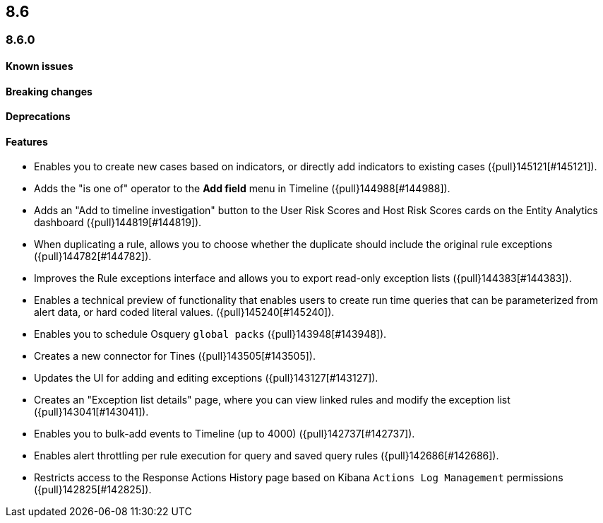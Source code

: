 [[release-notes-header-8.6.0]]
== 8.6

[discrete]
[[release-notes-8.6.0]]
=== 8.6.0

[discrete]
[[known-issue-8.6.0]]
==== Known issues

[discrete]
[[breaking-changes-8.6.0]]
==== Breaking changes
// tag::breaking-changes[]
// NOTE: The breaking-changes tagged regions are reused in the Elastic Installation and Upgrade Guide. The pull attribute is defined within this snippet so it properly resolves in the output.
:pull: {pull}

// end::breaking-changes[]

[discrete]
[[deprecations-8.6.0]]
==== Deprecations

[discrete]
[[features-8.6.0]]
==== Features
* Enables you to create new cases based on indicators, or directly add indicators to existing cases ({pull}145121[#145121]).
* Adds the "is one of" operator to the *Add field* menu in Timeline ({pull}144988[#144988]).
* Adds an "Add to timeline investigation" button to the User Risk Scores and Host Risk Scores cards on the Entity Analytics dashboard ({pull}144819[#144819]).
* When duplicating a rule, allows you to choose whether the duplicate should include the original rule exceptions ({pull}144782[#144782]).
* Improves the Rule exceptions interface and allows you to export read-only exception lists ({pull}144383[#144383]).
* Enables a technical preview of functionality that enables users to create run time queries that can be parameterized from alert data, or hard coded literal values. ({pull}145240[#145240]).
* Enables you to schedule Osquery `global packs` ({pull}143948[#143948]).
* Creates a new connector for Tines ({pull}143505[#143505]).
* Updates the UI for adding and editing exceptions ({pull}143127[#143127]).
* Creates an "Exception list details" page, where you can view linked rules and modify the exception list ({pull}143041[#143041]).
* Enables you to bulk-add events to Timeline (up to 4000) ({pull}142737[#142737]).
* Enables alert throttling per rule execution for query and saved query rules ({pull}142686[#142686]).
* Restricts access to the Response Actions History page based on Kibana `Actions Log Management` permissions ({pull}142825[#142825]).

[discrete]
[[bug-fixes-8.6.0]]
